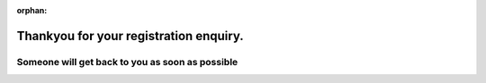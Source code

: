:orphan:

***************************************
Thankyou for your registration enquiry.
***************************************

$$$$$$$$$$$$$$$$$$$$$$$$$$$$$$$$$$$$$$$$$$$$$$$$
Someone will get back to you as soon as possible
$$$$$$$$$$$$$$$$$$$$$$$$$$$$$$$$$$$$$$$$$$$$$$$$
